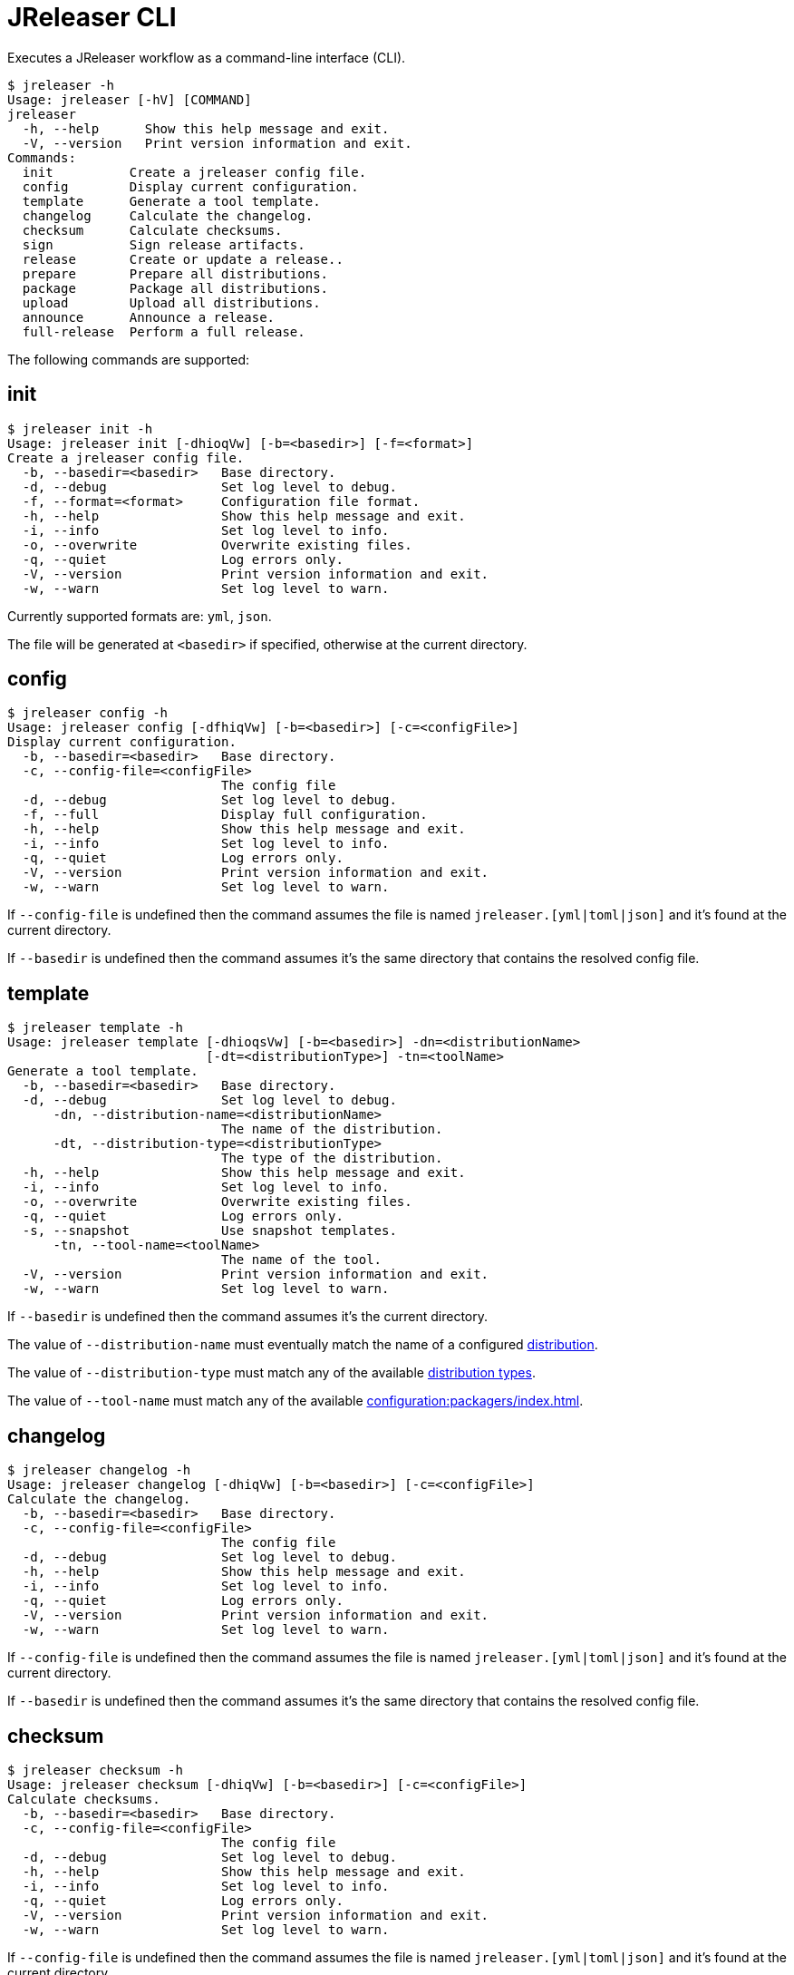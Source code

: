 = JReleaser CLI

Executes a JReleaser workflow as a command-line interface (CLI).

[source,bash]
----
$ jreleaser -h
Usage: jreleaser [-hV] [COMMAND]
jreleaser
  -h, --help      Show this help message and exit.
  -V, --version   Print version information and exit.
Commands:
  init          Create a jreleaser config file.
  config        Display current configuration.
  template      Generate a tool template.
  changelog     Calculate the changelog.
  checksum      Calculate checksums.
  sign          Sign release artifacts.
  release       Create or update a release..
  prepare       Prepare all distributions.
  package       Package all distributions.
  upload        Upload all distributions.
  announce      Announce a release.
  full-release  Perform a full release.
----

The following commands are supported:

== init

[source,bash]
----
$ jreleaser init -h
Usage: jreleaser init [-dhioqVw] [-b=<basedir>] [-f=<format>]
Create a jreleaser config file.
  -b, --basedir=<basedir>   Base directory.
  -d, --debug               Set log level to debug.
  -f, --format=<format>     Configuration file format.
  -h, --help                Show this help message and exit.
  -i, --info                Set log level to info.
  -o, --overwrite           Overwrite existing files.
  -q, --quiet               Log errors only.
  -V, --version             Print version information and exit.
  -w, --warn                Set log level to warn.
----

Currently supported formats are: `yml`, `json`.

The file will be generated at `<basedir>` if specified, otherwise at the current directory.

== config

[source,bash]
----
$ jreleaser config -h
Usage: jreleaser config [-dfhiqVw] [-b=<basedir>] [-c=<configFile>]
Display current configuration.
  -b, --basedir=<basedir>   Base directory.
  -c, --config-file=<configFile>
                            The config file
  -d, --debug               Set log level to debug.
  -f, --full                Display full configuration.
  -h, --help                Show this help message and exit.
  -i, --info                Set log level to info.
  -q, --quiet               Log errors only.
  -V, --version             Print version information and exit.
  -w, --warn                Set log level to warn.
----

If `--config-file` is undefined then the command assumes the file is named `jreleaser.[yml|toml|json]` and it's
found at the current directory.

If `--basedir` is undefined then the command assumes it's the same directory that contains the resolved config file.

== template

[source,bash]
----
$ jreleaser template -h
Usage: jreleaser template [-dhioqsVw] [-b=<basedir>] -dn=<distributionName>
                          [-dt=<distributionType>] -tn=<toolName>
Generate a tool template.
  -b, --basedir=<basedir>   Base directory.
  -d, --debug               Set log level to debug.
      -dn, --distribution-name=<distributionName>
                            The name of the distribution.
      -dt, --distribution-type=<distributionType>
                            The type of the distribution.
  -h, --help                Show this help message and exit.
  -i, --info                Set log level to info.
  -o, --overwrite           Overwrite existing files.
  -q, --quiet               Log errors only.
  -s, --snapshot            Use snapshot templates.
      -tn, --tool-name=<toolName>
                            The name of the tool.
  -V, --version             Print version information and exit.
  -w, --warn                Set log level to warn.
----

If `--basedir` is undefined then the command assumes it's the current directory.

The value of `--distribution-name` must eventually match the name of a configured
xref:configuration:distributions.adoc[distribution].

The value of `--distribution-type` must match any of the available
xref:ROOT:distributions/index.adoc[distribution types].

The value of `--tool-name` must match any of the available xref:configuration:packagers/index.adoc[].

== changelog

[source,bash]
----
$ jreleaser changelog -h
Usage: jreleaser changelog [-dhiqVw] [-b=<basedir>] [-c=<configFile>]
Calculate the changelog.
  -b, --basedir=<basedir>   Base directory.
  -c, --config-file=<configFile>
                            The config file
  -d, --debug               Set log level to debug.
  -h, --help                Show this help message and exit.
  -i, --info                Set log level to info.
  -q, --quiet               Log errors only.
  -V, --version             Print version information and exit.
  -w, --warn                Set log level to warn.
----

If `--config-file` is undefined then the command assumes the file is named `jreleaser.[yml|toml|json]` and it's
found at the current directory.

If `--basedir` is undefined then the command assumes it's the same directory that contains the resolved config file.

== checksum

[source,bash]
----
$ jreleaser checksum -h
Usage: jreleaser checksum [-dhiqVw] [-b=<basedir>] [-c=<configFile>]
Calculate checksums.
  -b, --basedir=<basedir>   Base directory.
  -c, --config-file=<configFile>
                            The config file
  -d, --debug               Set log level to debug.
  -h, --help                Show this help message and exit.
  -i, --info                Set log level to info.
  -q, --quiet               Log errors only.
  -V, --version             Print version information and exit.
  -w, --warn                Set log level to warn.
----

If `--config-file` is undefined then the command assumes the file is named `jreleaser.[yml|toml|json]` and it's
found at the current directory.

If `--basedir` is undefined then the command assumes it's the same directory that contains the resolved config file.

== sign

[source,bash]
----
$ jreleaser sign -h
Usage: jreleaser sign [-dhiqVw] [-b=<basedir>] [-c=<configFile>]
Sign release artifacts.
  -b, --basedir=<basedir>   Base directory.
  -c, --config-file=<configFile>
                            The config file
  -d, --debug               Set log level to debug.
  -h, --help                Show this help message and exit.
  -i, --info                Set log level to info.
  -q, --quiet               Log errors only.
  -V, --version             Print version information and exit.
  -w, --warn                Set log level to warn.
----

If `--config-file` is undefined then the command assumes the file is named `jreleaser.[yml|toml|json]` and it's
found at the current directory.

If `--basedir` is undefined then the command assumes it's the same directory that contains the resolved config file.

== release

[source,bash]
----
$ jreleaser release -h
Usage: jreleaser release [-dhiqVwy] [--auto-config] [--overwrite]
                         [--prerelease] [--signing-armored] [--signing-enabled]
                         [--skip-tag] [--update] [-b=<basedir>]
                         [-c=<configFile>] [--changelog=<changelog>]
                         [--commit-author-email=<commitAuthorEmail>]
                         [--commit-author-name=<commitAuthorName>]
                         [--milestone-name=<milestoneName>]
                         [--project-name=<projectName>]
                         [--project-version=<projectVersion>]
                         [--release-name=<releaseName>] [--tag-name=<tagName>]
                         [--username=<username>] [--file=<files>]...
Create or update a release..
      --auto-config          Model auto configuration..
  -b, --basedir=<basedir>    Base directory.
  -c, --config-file=<configFile>
                             The config file
      --changelog=<changelog>
                             Path to changelog file.
      --commit-author-email=<commitAuthorEmail>
                             Commit author e-mail.
      --commit-author-name=<commitAuthorName>
                             Commit author name.
  -d, --debug                Set log level to debug.
      --file=<files>         Input file(s) to be uploaded.
  -h, --help                 Show this help message and exit.
  -i, --info                 Set log level to info.
      --milestone-name=<milestoneName>
                             The milestone name.
      --overwrite            Overwrite an existing release.
      --prerelease           If the release is a prerelease.
      --project-name=<projectName>
                             The projects name.
      --project-version=<projectVersion>
                             The projects version.
  -q, --quiet                Log errors only.
      --release-name=<releaseName>
                             The release name.
      --signing-armored      Generate ascii armored signatures.
      --signing-enabled      Sign files.
      --skip-tag             Skip tagging the release.
      --tag-name=<tagName>   The release tag.
      --update               Update an existing release.
      --username=<username>  Git username.
  -V, --version              Print version information and exit.
  -w, --warn                 Set log level to warn.
  -y, --dryrun               Skips remote operations.
----

There are two usage modes:

 * auto config
 * with explicit configuration file

*AutoConfig*

If `--basedir` is undefined then the command assumes it's the same directory where the command is run.

The `--file` parameter is repeatable.

*Explicit Configuration file*

If `--config-file` is undefined then the command assumes the file is named `jreleaser.[yml|toml|json]` and it's
found at the current directory.

If `--basedir` is undefined then the command assumes it's the same directory that contains the resolved config file.

IMPORTANT: None of the command flags that override model properties can be used in this mode.

NOTE: Use `-y` or `--dryrun` during development to verify your configuration settings. No network uploads nor repository
mutations should occur when this mode is activated.

== prepare

[source,bash]
----
$ jreleaser prepare -h
Usage: jreleaser prepare [-dhiqVw] [-b=<basedir>] [-c=<configFile>]
                         [-dn=<distributionName>] [-tn=<toolName>]
Prepare all distributions.
  -b, --basedir=<basedir>   Base directory.
  -c, --config-file=<configFile>
                            The config file
  -d, --debug               Set log level to debug.
      -dn, --distribution-name=<distributionName>
                            The name of the distribution.
  -h, --help                Show this help message and exit.
  -i, --info                Set log level to info.
  -q, --quiet               Log errors only.
      -tn, --tool-name=<toolName>
                            The name of the tool.
  -V, --version             Print version information and exit.
  -w, --warn                Set log level to warn.
----

If `--config-file` is undefined then the command assumes the file is named `jreleaser.[yml|toml|json]` and it's
found at the current directory.

If `--basedir` is undefined then the command assumes it's the same directory that contains the resolved config file.

The value of `--distribution-name` must match the name of a configured xref:configuration:distributions.adoc[distribution].

The value of `--tool-name` must match any of the available xref:configuration:packagers/index.adoc[].

You may invoke this command in the following ways:

Prepare all distributions:
[source,bash]
----
$ jreleaser prepare
----

Prepare a single distribution with all configured tools:
[source,bash]
----
$ jreleaser prepare --distribution-name app
----

Prepare all distributions with a single tool:
[source,bash]
----
$ jreleaser prepare --tool-name brew
----

Prepare a single distribution with a single tool:
[source,bash]
----
$ jreleaser prepare --distribution-name app --tool-name brew
----

== package

[source,bash]
----
$ jreleaser package -h
Usage: jreleaser package [-dhiqVwy] [-b=<basedir>] [-c=<configFile>]
                         [-dn=<distributionName>] [-tn=<toolName>]
Package all distributions.
  -b, --basedir=<basedir>   Base directory.
  -c, --config-file=<configFile>
                            The config file
  -d, --debug               Set log level to debug.
      -dn, --distribution-name=<distributionName>
                            The name of the distribution.
  -h, --help                Show this help message and exit.
  -i, --info                Set log level to info.
  -q, --quiet               Log errors only.
      -tn, --tool-name=<toolName>
                            The name of the tool.
  -V, --version             Print version information and exit.
  -w, --warn                Set log level to warn.
  -y, --dryrun              Skips remote operations.
----

If `--config-file` is undefined then the command assumes the file is named `jreleaser.[yml|toml|json]` and it's
found at the current directory.

If `--basedir` is undefined then the command assumes it's the same directory that contains the resolved config file.

The value of `--distribution-name` must match the name of a configured xref:configuration:distributions.adoc[distribution].

The value of `--tool-name` must match any of the available xref:configuration:packagers/index.adoc[].

You may invoke this command in the following ways:

Package all distributions:
[source,bash]
----
$ jreleaser package
----

Package a single distribution with all configured tools:
[source,bash]
----
$ jreleaser package --distribution-name app
----

Package all distributions with a single tool:
[source,bash]
----
$ jreleaser package --tool-name brew
----

Package a single distribution with a single tool:
[source,bash]
----
$ jreleaser package --distribution-name app --tool-name brew
----

NOTE: Use `-y` or `--dryrun` during development to verify your configuration settings. No network uploads nor repository
mutations should occur when this mode is activated.

== upload

[source,bash]
----
$ jreleaser upload -h
Usage: jreleaser upload [-dhiqVwy] [-b=<basedir>] [-c=<configFile>]
                        [-dn=<distributionName>] [-tn=<toolName>]
Upload all distributions.
  -b, --basedir=<basedir>   Base directory.
  -c, --config-file=<configFile>
                            The config file
  -d, --debug               Set log level to debug.
      -dn, --distribution-name=<distributionName>
                            The name of the distribution.
  -h, --help                Show this help message and exit.
  -i, --info                Set log level to info.
  -q, --quiet               Log errors only.
      -tn, --tool-name=<toolName>
                            The name of the tool.
  -V, --version             Print version information and exit.
  -w, --warn                Set log level to warn.
  -y, --dryrun              Skips remote operations.
----
 
If `--config-file` is undefined then the command assumes the file is named `jreleaser.[yml|toml|json]` and it's
found at the current directory.

If `--basedir` is undefined then the command assumes it's the same directory that contains the resolved config file.

The value of `--distribution-name` must match the name of a configured xref:configuration:distributions.adoc[distribution].

The value of `--tool-name` must match any of the available xref:configuration:packagers/index.adoc[].

You may invoke this command in the following ways:

Upload all distributions:
[source,bash]
----
$ jreleaser upload
----

Upload a single distribution with all configured tools:
[source,bash]
----
$ jreleaser upload --distribution-name app
----

Upload all distributions with a single tool:
[source,bash]
----
$ jreleaser upload --tool-name brew
----

Upload a single distribution with a single tool:
[source,bash]
----
$ jreleaser upload --distribution-name app --tool-name brew
----

NOTE: Use `-y` or `--dryrun` during development to verify your configuration settings. No network uploads nor repository
mutations should occur when this mode is activated.

== announce

[source,bash]
----
$ jreleaser announce -h
Usage: jreleaser announce [-dhiqVwy] [-an=<announcerName>] [-b=<basedir>]
                          [-c=<configFile>]
Announce a release.
      -an, --announcer-name=<announcerName>
                            The name of the announcer.
  -b, --basedir=<basedir>   Base directory.
  -c, --config-file=<configFile>
                            The config file
  -d, --debug               Set log level to debug.
  -h, --help                Show this help message and exit.
  -i, --info                Set log level to info.
  -q, --quiet               Log errors only.
  -V, --version             Print version information and exit.
  -w, --warn                Set log level to warn.
  -y, --dryrun              Skips remote operations.
----

If `--config-file` is undefined then the command assumes the file is named `jreleaser.[yml|toml|json]` and it's
found at the current directory.

If `--basedir` is undefined then the command assumes it's the same directory that contains the resolved config file.

The value of `--announcer-name` must match any of the available xref:configuration:announce/index.adoc[announcers].

You may invoke this command in the following ways:

Announce with all configured announcers:
[source,bash]
----
$ jreleaser announce
----

Announce with a single announcer:
[source,bash]
----
$ jreleaser announce --announcer-name brew
----

NOTE: Use `-y` or `--dryrun` during development to verify your configuration settings. No network uploads nor repository
mutations should occur when this mode is activated.

== full-release

[source,bash]
----
$ jreleaser full-release -h
Usage: jreleaser full-release [-dhiqVwy] [-b=<basedir>] [-c=<configFile>]
Perform a full release.
  -b, --basedir=<basedir>   Base directory.
  -c, --config-file=<configFile>
                            The config file
  -d, --debug               Set log level to debug.
  -h, --help                Show this help message and exit.
  -i, --info                Set log level to info.
  -q, --quiet               Log errors only.
  -V, --version             Print version information and exit.
  -w, --warn                Set log level to warn.
  -y, --dryrun              Skips remote operations.
----

If `--config-file` is undefined then the command assumes the file is named `jreleaser.[yml|toml|json]` and it's
found at the current directory.

If `--basedir` is undefined then the command assumes it's the same directory that contains the resolved config file.

NOTE: Use `-y` or `--dryrun` during development to verify your configuration settings. No network uploads nor repository
mutations should occur when this mode is activated.


